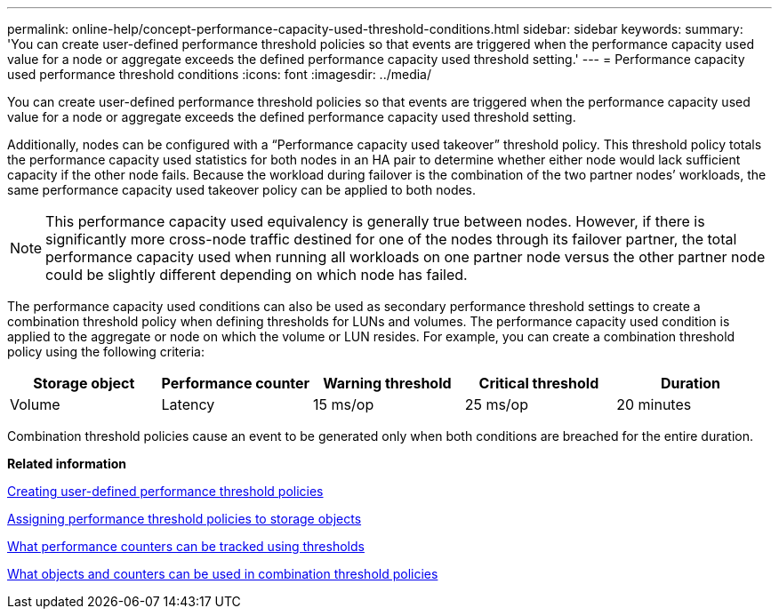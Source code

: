 ---
permalink: online-help/concept-performance-capacity-used-threshold-conditions.html
sidebar: sidebar
keywords: 
summary: 'You can create user-defined performance threshold policies so that events are triggered when the performance capacity used value for a node or aggregate exceeds the defined performance capacity used threshold setting.'
---
= Performance capacity used performance threshold conditions
:icons: font
:imagesdir: ../media/

[.lead]
You can create user-defined performance threshold policies so that events are triggered when the performance capacity used value for a node or aggregate exceeds the defined performance capacity used threshold setting.

Additionally, nodes can be configured with a "`Performance capacity used takeover`" threshold policy. This threshold policy totals the performance capacity used statistics for both nodes in an HA pair to determine whether either node would lack sufficient capacity if the other node fails. Because the workload during failover is the combination of the two partner nodes`' workloads, the same performance capacity used takeover policy can be applied to both nodes.

[NOTE]
====
This performance capacity used equivalency is generally true between nodes. However, if there is significantly more cross-node traffic destined for one of the nodes through its failover partner, the total performance capacity used when running all workloads on one partner node versus the other partner node could be slightly different depending on which node has failed.
====

The performance capacity used conditions can also be used as secondary performance threshold settings to create a combination threshold policy when defining thresholds for LUNs and volumes. The performance capacity used condition is applied to the aggregate or node on which the volume or LUN resides. For example, you can create a combination threshold policy using the following criteria:

[options="header"]
|===
| Storage object| Performance counter| Warning threshold| Critical threshold| Duration
a|
Volume
a|
Latency
a|
15 ms/op
a|
25 ms/op
a|
20 minutes
a|
Aggregate
a|
Performance capacity used
a|
80%
a|
95%
|===
Combination threshold policies cause an event to be generated only when both conditions are breached for the entire duration.

*Related information*

xref:task-creating-user-defined-performance-threshold-policies.adoc[Creating user-defined performance threshold policies]

xref:task-assigning-performance-threshold-policies-to-storage-objects.adoc[Assigning performance threshold policies to storage objects]

xref:reference-what-performance-metrics-can-be-monitored-using-thresholds.adoc[What performance counters can be tracked using thresholds]

xref:reference-what-objects-and-metrics-can-be-used-in-combination-threshold-policies.adoc[What objects and counters can be used in combination threshold policies]
